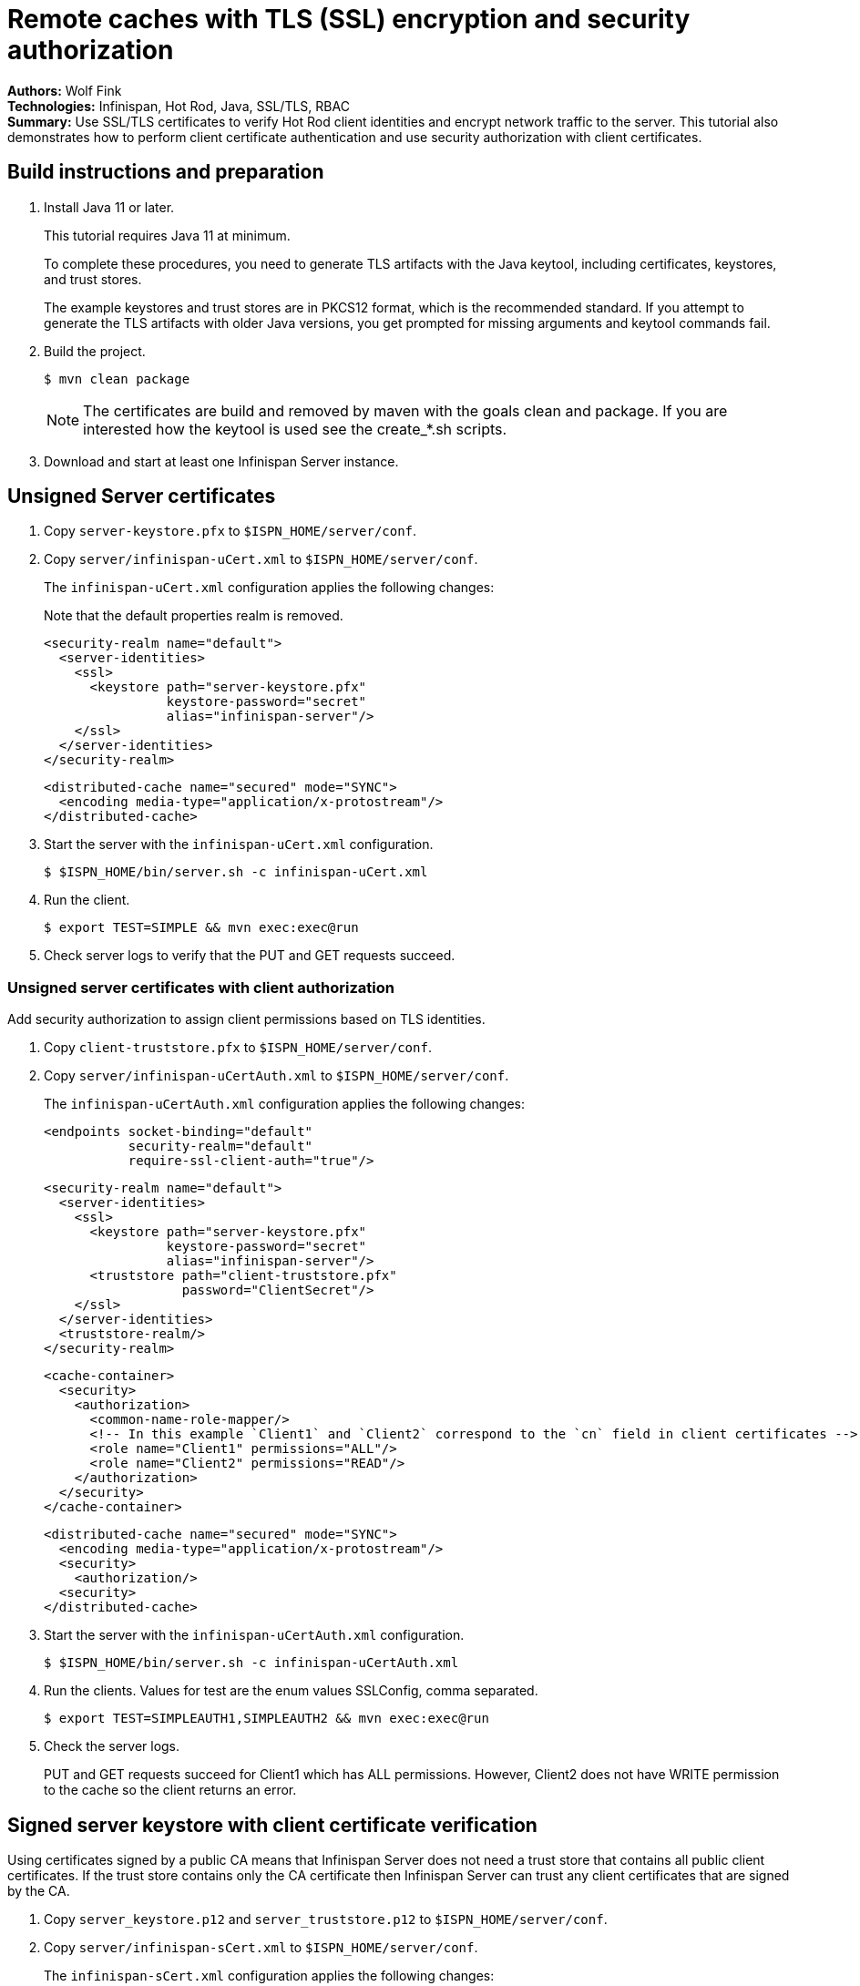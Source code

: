 = Remote caches with TLS (SSL) encryption and security authorization

**Authors:** Wolf Fink +
**Technologies:** Infinispan, Hot Rod, Java, SSL/TLS, RBAC +
**Summary:** Use SSL/TLS certificates to verify Hot Rod client identities and encrypt network traffic to the server. This tutorial also demonstrates how to perform client certificate authentication and use security authorization with client certificates.

== Build instructions and preparation

. Install Java 11 or later.
+
This tutorial requires Java 11 at minimum.
+
To complete these procedures, you need to generate TLS artifacts with the Java keytool, including certificates, keystores, and trust stores.
+
The example keystores and trust stores are in PKCS12 format, which is the recommended standard.
If you attempt to generate the TLS artifacts with older Java versions, you get prompted for missing arguments and keytool commands fail.

. Build the project.
+
----
$ mvn clean package
----
+
NOTE: The certificates are build and removed by maven with the goals clean and package.
If you are interested how the keytool is used see the create_*.sh scripts.
+
. Download and start at least one Infinispan Server instance.

== Unsigned Server certificates

. Copy `server-keystore.pfx` to `$ISPN_HOME/server/conf`.
. Copy `server/infinispan-uCert.xml` to `$ISPN_HOME/server/conf`.
+
The `infinispan-uCert.xml` configuration applies the following changes:
+
Note that the default properties realm is removed.
+
[source,xml]
----
<security-realm name="default">
  <server-identities>
    <ssl>
      <keystore path="server-keystore.pfx"
                keystore-password="secret"
                alias="infinispan-server"/>
    </ssl>
  </server-identities>
</security-realm>
----
+
[source,xml]
----
<distributed-cache name="secured" mode="SYNC">
  <encoding media-type="application/x-protostream"/>
</distributed-cache>
----
+
. Start the server with the `infinispan-uCert.xml` configuration.
+
[source]
----
$ $ISPN_HOME/bin/server.sh -c infinispan-uCert.xml
----
+
. Run the client.
+
[source]
----
$ export TEST=SIMPLE && mvn exec:exec@run
----
. Check server logs to verify that the PUT and GET requests succeed.

=== Unsigned server certificates with client authorization

Add security authorization to assign client permissions based on TLS identities.

. Copy `client-truststore.pfx` to `$ISPN_HOME/server/conf`.
. Copy `server/infinispan-uCertAuth.xml` to `$ISPN_HOME/server/conf`.
+
The `infinispan-uCertAuth.xml` configuration applies the following changes:
+
[source,xml]
----
<endpoints socket-binding="default"
           security-realm="default"
           require-ssl-client-auth="true"/>
----
+
[source,xml]
----
<security-realm name="default">
  <server-identities>
    <ssl>
      <keystore path="server-keystore.pfx"
                keystore-password="secret"
                alias="infinispan-server"/>
      <truststore path="client-truststore.pfx"
                  password="ClientSecret"/>
    </ssl>
  </server-identities>
  <truststore-realm/>
</security-realm>
----
+
[source,xml]
----
<cache-container>
  <security>
    <authorization>
      <common-name-role-mapper/>
      <!-- In this example `Client1` and `Client2` correspond to the `cn` field in client certificates -->
      <role name="Client1" permissions="ALL"/>
      <role name="Client2" permissions="READ"/>
    </authorization>
  </security>
</cache-container>
----
+
[source,xml]
----
<distributed-cache name="secured" mode="SYNC">
  <encoding media-type="application/x-protostream"/>
  <security>
    <authorization/>
  <security>
</distributed-cache>
----
+
. Start the server with the `infinispan-uCertAuth.xml` configuration.
+
[source]
----
$ $ISPN_HOME/bin/server.sh -c infinispan-uCertAuth.xml
----
+
. Run the clients. Values for test are the enum values SSLConfig, comma separated.
+
[source]
----
$ export TEST=SIMPLEAUTH1,SIMPLEAUTH2 && mvn exec:exec@run
----
. Check the server logs.
+
PUT and GET requests succeed for Client1 which has ALL permissions.
However, Client2 does not have WRITE permission to the cache so the client returns an error.

== Signed server keystore with client certificate verification

Using certificates signed by a public CA means that Infinispan Server does not need a trust store that contains all public client certificates.
If the trust store contains only the CA certificate then Infinispan Server can trust any client certificates that are signed by the CA.

. Copy `server_keystore.p12` and `server_truststore.p12` to `$ISPN_HOME/server/conf`.
. Copy `server/infinispan-sCert.xml` to `$ISPN_HOME/server/conf`.
+
The `infinispan-sCert.xml` configuration applies the following changes:
+
[source,xml]
----
<security-realm name="default">
  <server-identities>
    <ssl>
      <keystore path="server_keystore.p12"
                keystore-password="Serversecret"
                alias="infinispan-server"/>
      <truststore path="server_truststore.p12"
                  password="ServerTrustsecret"/>
    </ssl>
  </server-identities>
</security-realm>
----
+
[source,xml]
----
<endpoints socket-binding="default"
           security-realm="default"
           require-ssl-client-auth="true"/>
----
+
[source,xml]
----
<distributed-cache name="secured" mode="SYNC">
  <encoding media-type="application/x-protostream"/>
</distributed-cache>
----
+
. Start the server with the `infinispan-sCert.xml` configuration.
+
[source]
----
$ $ISPN_HOME/bin/server.sh -c infinispan-sCert.xml
----
+
. Run the clients.
+
[source]
----
$ export TEST=CLIENT1,CLIENT2 && mvn exec:exec@run
----
+
. Check server logs to verify that the PUT and GET requests succeed.

=== Signed Server certificates with client certificate authentication and authorization

Add security authorization to assign client permissions based on TLS identities.

. Copy `server_keystore.p12` and `server_truststore.p12` to `$ISPN_HOME/server/conf`.
. Copy `server/infinispan-sCertAuth.xml` to `$ISPN_HOME/server/conf`.
+
The `infinispan-sCertAuth.xml` configuration applies the following changes:
+
[source,xml]
----
<cache-container>
  <security>
    <authorization>
      <!-- In this example `Client1` and `Client2` correspond to the `cn` field in client certificates -->
      <common-name-role-mapper/>
      <role name="Client1" permissions="ALL"/>
      <role name="Client2" permissions="READ"/>
    </authorization>
  </security>
</cache-container>
----
+
[source,xml]
----
<distributed-cache name="secured" mode="SYNC">
  <encoding media-type="application/x-protostream"/>
  <security>
    <authorization/>
  <security>
</distributed-cache>
----
+
[source,xml]
----
<security-realm name="default">
  <server-identities>
    <ssl>
      <keystore path="server_keystore.p12"
                keystore-password="Serversecret"
                alias="infinispan-server"/>
      <truststore path="server_truststore.p12"
                  password="ServerTrustsecret"/>
    </ssl>
  </server-identities>
  <truststore-realm/>
</security-realm>
----
+
[source,xml]
----
<endpoints socket-binding="default"
           security-realm="default"
           require-ssl-client-auth="true"/>
----
+
. Start the server with the `infinispan-sCertAuth.xml` configuration.
+
[source]
----
$ $ISPN_HOME/bin/server.sh -c infinispan-sCertAuth.xml
----
+
. Run the clients.
+
[source]
----
$ export TEST=CLIENT1AUTH,CLIENT2AUTH && mvn exec:exec@run
----

Client requests fail because the `<truststore-realm/>` element is now included in the security realm configuration.
This enforces client certificate authentication so that the trust store must contain all public certificates, not just the CA chain.

Continue with the following steps to complete the tutorial:

. Copy `server_truststoreAuth.p12` to `$ISPN_HOME/server/conf` and update the truststore configuration as follows:
+
[source,xml]
----
<security-realm name="default">
  <server-identities>
    <ssl>
      <keystore .../>
      <truststore path="server_truststoreAuth.p12"
                  password="ServerTrustsecret"/>
    ...
----
+
. Run the clients.
+
[source]
----
$ export TEST=CLIENT1AUTH,CLIENT2AUTH && mvn exec:exec@run
----
+
. Check the server logs.
+
PUT and GET requests succeed for Client1 which has ALL permissions.
However, Client2 does not have WRITE permission to the cache so the client returns an error.

== Troubleshooting

To debug failures, enable `org.wildfly.security` and `org.infinispan.security` logging with TRACE level messages.

Note that `mvn clean` will delete the certificates, a new build will create it but they are then different and the connection to an existing server with older certificates will fail.

Consider that running the client needs `mvn exec:exec@run` to not fail as there are multiple executions defined.
